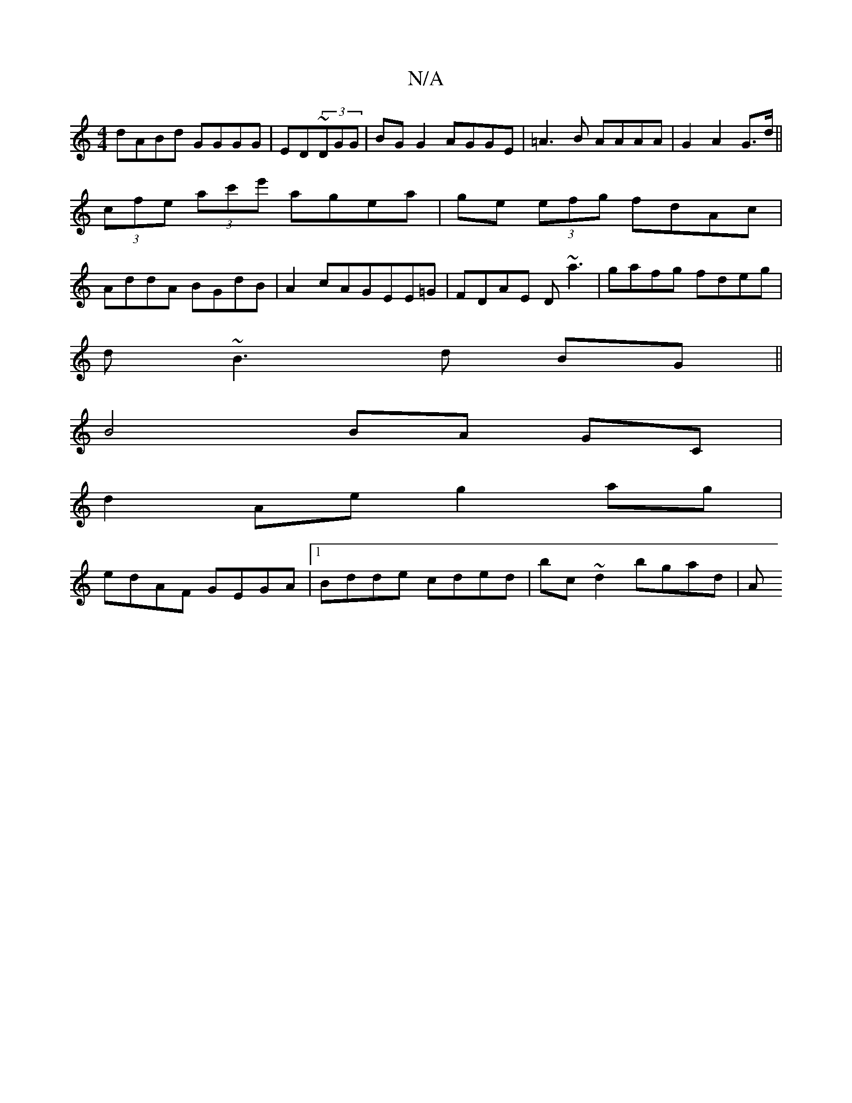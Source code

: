 X:1
T:N/A
M:4/4
R:N/A
K:Cmajor
}dABd GGGG|ED~(3DGG | BGG2 AGGE | =A3B AAAA|G2 A2 G>d||
(3cfe (3ac'e' agea|ge (3efg fdAc|
AddA BGdB|A2cAGEE=G|FDAE D~a3|gafg fdeg|
d~B3*d BG ||
B4 BA GC|
d2 Ae g2ag|
edAF GEGA|1 Bdde cded|bc~d2 bgad|A